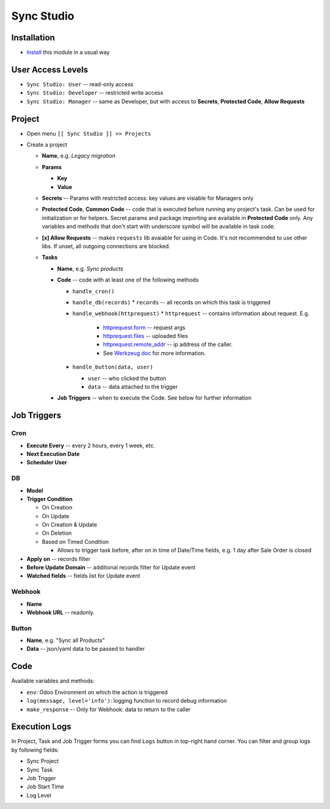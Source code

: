 =============
 Sync Studio
=============

Installation
============

* `Install <https://odoo-development.readthedocs.io/en/latest/odoo/usage/install-module.html>`__ this module in a usual way

User Access Levels
==================

* ``Sync Studio: User`` -- read-only access
* ``Sync Studio: Developer`` -- restricted write access
* ``Sync Studio: Manager`` -- same as Developer, but with access to **Secrets**, **Protected Code**, **Allow Requests**

Project
=======

* Open menu ``[[ Sync Studio ]] >> Projects``
* Create a project

  * **Name**, e.g. *Legacy migration*
  * **Params**

    * **Key**
    * **Value**
  * **Secrets** -- Params with restricted access: key values are visiable for Managers only
  * **Protected Code**, **Common Code** -- code that is executed before running any
    project's task. Can be used for initialization or for helpers. Secret params
    and package importing are available in **Protected Code** only. Any variables
    and methods that don't start with underscore symbol will be available in
    task code.
  * **[x] Allow Requests** -- makes ``requests`` lib avaiable for using in Code.
    It's not recommended to use other libs. If unset, all outgoing connections are blocked.
  * **Tasks**

    * **Name**, e.g. *Sync products*
    * **Code** -- code with at least one of the following methods

      * ``handle_cron()``
      * ``handle_db(records)``
        * ``records`` -- all records on which this task is triggered
      * ``handle_webhook(httprequest)``
        * ``httprequest`` -- contains information about request. E.g.
          * `httprequest.form <https://werkzeug.palletsprojects.com/en/1.0.x/wrappers/#werkzeug.wrappers.BaseRequest.form>`__ -- request args
          * `httprequest.files <https://werkzeug.palletsprojects.com/en/1.0.x/wrappers/#werkzeug.wrappers.BaseRequest.files>`__ -- uploaded files
          * `httprequest.remote_addr <https://werkzeug.palletsprojects.com/en/1.0.x/wrappers/#werkzeug.wrappers.BaseRequest.remote_addr>`__ -- ip address of the caller.
          * See `Werkzeug doc
            <https://werkzeug.palletsprojects.com/en/1.0.x/wrappers/#werkzeug.wrappers.BaseRequest>`__
            for more information.
      * ``handle_button(data, user)``

        * ``user`` -- who clicked the button
        * ``data`` -- data attached to the trigger

    * **Job Triggers** -- when to execute the Code. See below for further information

Job Triggers
============

Cron
----

* **Execute Every** -- every 2 hours, every 1 week, etc.
* **Next Execution Date**
* **Scheduler User**

DB
--

* **Model**
* **Trigger Condition**

  * On Creation
  * On Update
  * On Creation & Update
  * On Deletion
  * Based on Timed Condition

    * Allows to trigger task before, after on in time of Date/Time fields, e.g.
      1 day after Sale Order is closed

* **Apply on** -- records filter
* **Before Update Domain** -- additional records filter for Update event
* **Watched fields** -- fields list for Update event

Webhook
-------

* **Name**
* **Webhook URL** -- readonly.

Button
------

* **Name**, e.g. "Sync all Products"
* **Data** -- json/yaml data to be passed to handler

Code
====

Available variables and methods:

* ``env``: Odoo Environment on which the action is triggered
* ``log(message, level='info')``: logging function to record debug information
* ``make_response`` -- Only for Webhook: data to return to the caller

Execution Logs
==============

In Project, Task and Job Trigger forms you can find ``Logs`` button in top-right
hand corner. You can filter and group logs by following fields:

* Sync Project
* Sync Task
* Job Trigger
* Job Start Time
* Log Level
